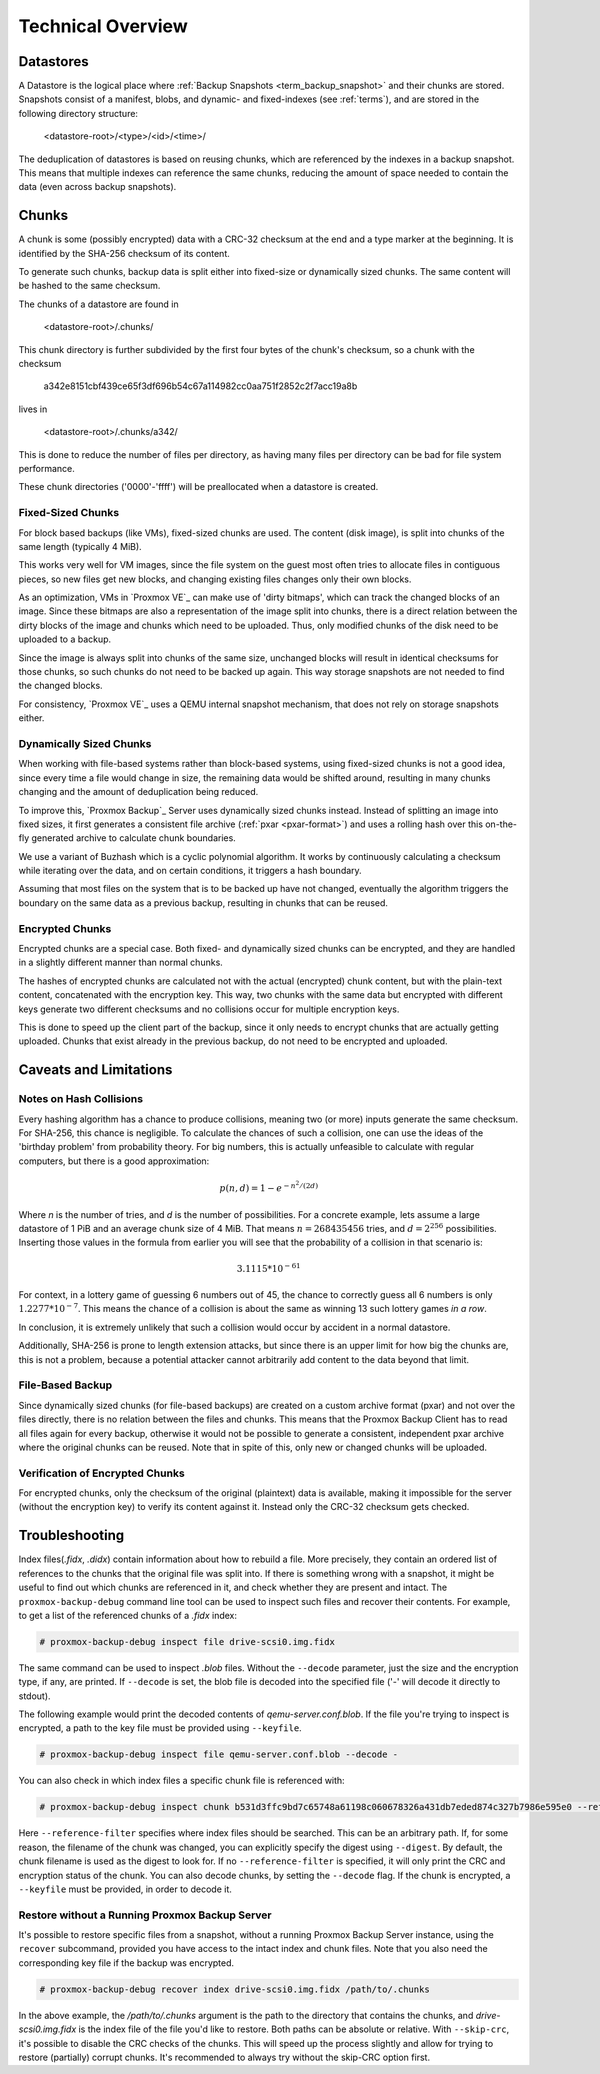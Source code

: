 .. _tech_design_overview:

Technical Overview
==================

Datastores
----------

A Datastore is the logical place where :ref:`Backup Snapshots
<term_backup_snapshot>` and their chunks are stored. Snapshots consist of a
manifest, blobs, and dynamic- and fixed-indexes (see :ref:`terms`), and are
stored in the following directory structure:

 <datastore-root>/<type>/<id>/<time>/

The deduplication of datastores is based on reusing chunks, which are
referenced by the indexes in a backup snapshot. This means that multiple
indexes can reference the same chunks, reducing the amount of space needed to
contain the data (even across backup snapshots).

Chunks
------

A chunk is some (possibly encrypted) data with a CRC-32 checksum at the end and
a type marker at the beginning. It is identified by the SHA-256 checksum of its
content.

To generate such chunks, backup data is split either into fixed-size or
dynamically sized chunks. The same content will be hashed to the same checksum.

The chunks of a datastore are found in

 <datastore-root>/.chunks/

This chunk directory is further subdivided by the first four bytes of the
chunk's checksum, so a chunk with the checksum

 a342e8151cbf439ce65f3df696b54c67a114982cc0aa751f2852c2f7acc19a8b

lives in

 <datastore-root>/.chunks/a342/

This is done to reduce the number of files per directory, as having many files
per directory can be bad for file system performance.

These chunk directories ('0000'-'ffff') will be preallocated when a datastore
is created.

Fixed-Sized Chunks
^^^^^^^^^^^^^^^^^^

For block based backups (like VMs), fixed-sized chunks are used. The content
(disk image), is split into chunks of the same length (typically 4 MiB).

This works very well for VM images, since the file system on the guest most
often tries to allocate files in contiguous pieces, so new files get new
blocks, and changing existing files changes only their own blocks.

As an optimization, VMs in `Proxmox VE`_ can make use of 'dirty bitmaps', which
can track the changed blocks of an image. Since these bitmaps are also a
representation of the image split into chunks, there is a direct relation
between the dirty blocks of the image and chunks which need to be uploaded.
Thus, only modified chunks of the disk need to be uploaded to a backup.

Since the image is always split into chunks of the same size, unchanged blocks
will result in identical checksums for those chunks, so such chunks do not need
to be backed up again. This way storage snapshots are not needed to find the
changed blocks.

For consistency, `Proxmox VE`_ uses a QEMU internal snapshot mechanism, that
does not rely on storage snapshots either.

Dynamically Sized Chunks
^^^^^^^^^^^^^^^^^^^^^^^^

When working with file-based systems rather than block-based systems,
using fixed-sized chunks is not a good idea, since every time a file
would change in size, the remaining data would be shifted around,
resulting in many chunks changing and the amount of deduplication being reduced.

To improve this, `Proxmox Backup`_ Server uses dynamically sized chunks
instead. Instead of splitting an image into fixed sizes, it first generates a
consistent file archive (:ref:`pxar <pxar-format>`) and uses a rolling hash
over this on-the-fly generated archive to calculate chunk boundaries.

We use a variant of Buzhash which is a cyclic polynomial algorithm. It works
by continuously calculating a checksum while iterating over the data, and on
certain conditions, it triggers a hash boundary.

Assuming that most files on the system that is to be backed up have not
changed, eventually the algorithm triggers the boundary on the same data as a
previous backup, resulting in chunks that can be reused.

Encrypted Chunks
^^^^^^^^^^^^^^^^

Encrypted chunks are a special case. Both fixed- and dynamically sized chunks
can be encrypted, and they are handled in a slightly different manner than
normal chunks.

The hashes of encrypted chunks are calculated not with the actual (encrypted)
chunk content, but with the plain-text content, concatenated with the encryption
key. This way, two chunks with the same data but encrypted with different keys
generate two different checksums and no collisions occur for multiple
encryption keys.

This is done to speed up the client part of the backup, since it only needs to
encrypt chunks that are actually getting uploaded. Chunks that exist already in
the previous backup, do not need to be encrypted and uploaded.

Caveats and Limitations
-----------------------

Notes on Hash Collisions
^^^^^^^^^^^^^^^^^^^^^^^^

Every hashing algorithm has a chance to produce collisions, meaning two (or
more) inputs generate the same checksum. For SHA-256, this chance is
negligible. To calculate the chances of such a collision, one can use the ideas
of the 'birthday problem' from probability theory. For big numbers, this is
actually unfeasible to calculate with regular computers, but there is a good
approximation:

.. math::

 p(n, d) = 1 - e^{-n^2/(2d)}

Where `n` is the number of tries, and `d` is the number of possibilities.
For a concrete example, lets assume a large datastore of 1 PiB and an average
chunk size of 4 MiB. That means :math:`n = 268435456` tries, and :math:`d =
2^{256}` possibilities. Inserting those values in the formula from earlier you
will see that the probability of a collision in that scenario is:

.. math::

 3.1115 * 10^{-61}

For context, in a lottery game of guessing 6 numbers out of 45, the chance to
correctly guess all 6 numbers is only :math:`1.2277 * 10^{-7}`. This means the
chance of a collision is about the same as winning 13 such lottery games *in a
row*.

In conclusion, it is extremely unlikely that such a collision would occur by
accident in a normal datastore.

Additionally, SHA-256 is prone to length extension attacks, but since there is
an upper limit for how big the chunks are, this is not a problem, because a
potential attacker cannot arbitrarily add content to the data beyond that
limit.

File-Based Backup
^^^^^^^^^^^^^^^^^

Since dynamically sized chunks (for file-based backups) are created on a custom
archive format (pxar) and not over the files directly, there is no relation
between the files and chunks. This means that the Proxmox Backup Client has to
read all files again for every backup, otherwise it would not be possible to
generate a consistent, independent pxar archive where the original chunks can be
reused. Note that in spite of this, only new or changed chunks will be uploaded.

Verification of Encrypted Chunks
^^^^^^^^^^^^^^^^^^^^^^^^^^^^^^^^

For encrypted chunks, only the checksum of the original (plaintext) data is
available, making it impossible for the server (without the encryption key) to
verify its content against it. Instead only the CRC-32 checksum gets checked.

Troubleshooting
---------------

Index files(*.fidx*, *.didx*) contain information about how to rebuild a file.
More precisely, they contain an ordered list of references to the chunks that
the original file was split into. If there is something wrong with a snapshot,
it might be useful to find out which chunks are referenced in it, and check
whether they are present and intact. The ``proxmox-backup-debug`` command line
tool can be used to inspect such files and recover their contents. For example,
to get a list of the referenced chunks of a *.fidx* index:

.. code-block:: console

    # proxmox-backup-debug inspect file drive-scsi0.img.fidx

The same command can be used to inspect *.blob* files. Without the ``--decode``
parameter, just the size and the encryption type, if any, are printed. If
``--decode`` is set, the blob file is decoded into the specified file ('-' will
decode it directly to stdout).

The following example would print the decoded contents of
`qemu-server.conf.blob`. If the file you're trying to inspect is encrypted, a
path to the key file must be provided using ``--keyfile``.

.. code-block:: console

    # proxmox-backup-debug inspect file qemu-server.conf.blob --decode -

You can also check in which index files a specific chunk file is referenced
with:

.. code-block:: console

    # proxmox-backup-debug inspect chunk b531d3ffc9bd7c65748a61198c060678326a431db7eded874c327b7986e595e0 --reference-filter /path/in/a/datastore/directory

Here ``--reference-filter`` specifies where index files should be searched. This
can be an arbitrary path. If, for some reason, the filename of the chunk was
changed, you can explicitly specify the digest using ``--digest``. By default, the
chunk filename is used as the digest to look for. If no ``--reference-filter``
is specified, it will only print the CRC and encryption status of the chunk. You
can also decode chunks, by setting the ``--decode`` flag. If the chunk is
encrypted, a ``--keyfile`` must be provided, in order to decode it.

Restore without a Running Proxmox Backup Server
^^^^^^^^^^^^^^^^^^^^^^^^^^^^^^^^^^^^^^^^^^^^^^^

It's possible to restore specific files from a snapshot, without a running
Proxmox Backup Server instance, using the ``recover`` subcommand, provided you
have access to the intact index and chunk files. Note that you also need the
corresponding key file if the backup was encrypted.

.. code-block:: console

    # proxmox-backup-debug recover index drive-scsi0.img.fidx /path/to/.chunks

In the above example, the `/path/to/.chunks` argument is the path to the
directory that contains the chunks, and `drive-scsi0.img.fidx` is the index file
of the file you'd like to restore. Both paths can be absolute or relative. With
``--skip-crc``, it's possible to disable the CRC checks of the chunks. This
will speed up the process slightly and allow for trying to restore (partially)
corrupt chunks. It's recommended to always try without the skip-CRC option
first.

